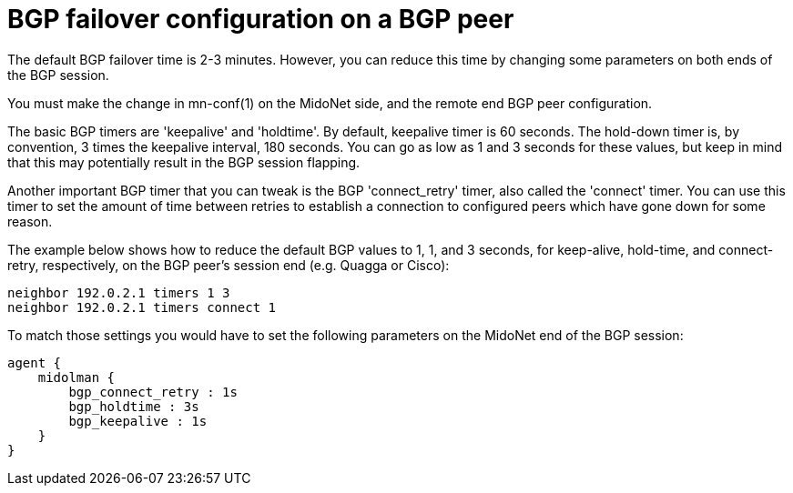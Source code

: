 [[bgp_failover]]
= BGP failover configuration on a BGP peer

The default BGP failover time is 2-3 minutes. However, you can reduce this time
by changing some parameters on both ends of the BGP session.

You must make the change in +mn-conf(1)+ on the MidoNet side, and the remote
end BGP peer configuration.

The basic BGP timers are 'keepalive' and 'holdtime'. By default, keepalive timer
is 60 seconds. The hold-down timer is, by convention, 3 times the keepalive
interval, 180 seconds. You can go as low as 1 and 3 seconds for these values,
but keep in mind that this may potentially result in the BGP session flapping.

Another important BGP timer that you can tweak is the BGP 'connect_retry' timer,
also called the 'connect' timer. You can use this timer to set the amount of
time between retries to establish a connection to configured peers which have
gone down for some reason.

The example below shows how to reduce the default BGP values to 1, 1, and 3
seconds, for keep-alive, hold-time, and connect-retry, respectively, on the BGP
peer's session end (e.g. Quagga or Cisco):

[source]
neighbor 192.0.2.1 timers 1 3
neighbor 192.0.2.1 timers connect 1

To match those settings you would have to set the following parameters on the
MidoNet end of the BGP session:

[source]
----
agent {
    midolman {
        bgp_connect_retry : 1s
        bgp_holdtime : 3s
        bgp_keepalive : 1s
    }
}
----
